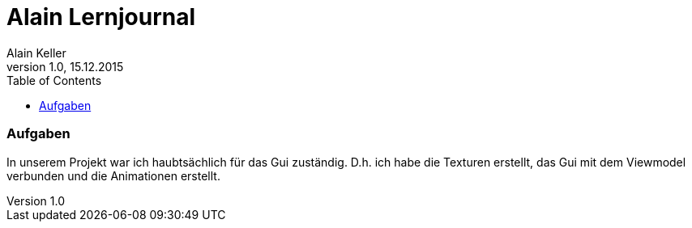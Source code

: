Alain Lernjournal
=================
Alain Keller
Version 1.0, 15.12.2015
:toc:

=== Aufgaben
In unserem Projekt war ich haubtsächlich für das Gui zuständig. D.h. ich habe die Texturen erstellt, das Gui mit dem Viewmodel verbunden und die Animationen erstellt. 


